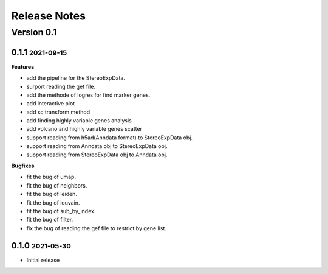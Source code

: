 Release Notes
=============

.. role:: small

Version 0.1
-----------
0.1.1 :small:`2021-09-15`
~~~~~~~~~~~~~~~~~~~~~~~~~

**Features**

- add the pipeline for the StereoExpData.
- surport reading the gef file.
- add the methode of logres for find marker genes.
- add interactive plot
- add sc transform method
- add finding highly variable genes analysis
- add volcano and highly variable genes scatter
- support reading from h5ad(Anndata format) to StereoExpData obj.
- support reading from Anndata obj to StereoExpData obj.
- support reading from StereoExpData obj to Anndata obj.

**Bugfixes**

- fit the bug of umap.
- fit the bug of neighbors.
- fit the bug of leiden.
- fit the bug of louvain.
- fit the bug of sub_by_index.
- fit the bug of filter.
- fix the bug of reading the gef file to restrict by gene list.
0.1.0 :small:`2021-05-30`
~~~~~~~~~~~~~~~~~~~~~~~~~
- Initial release